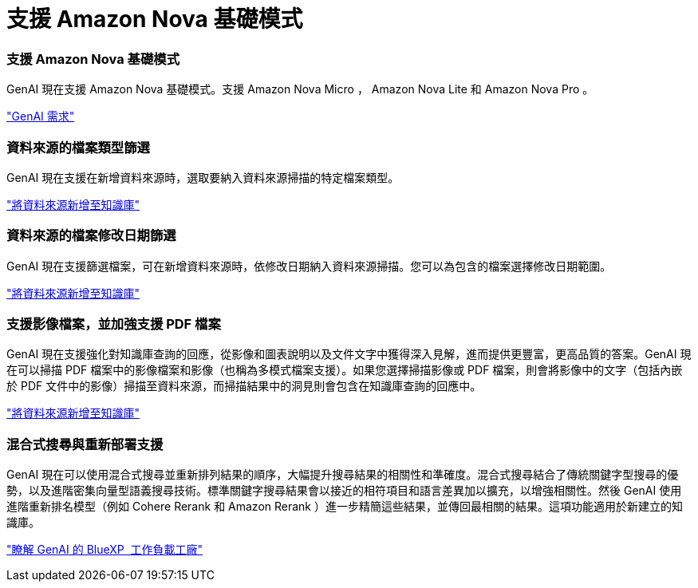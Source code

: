 = 支援 Amazon Nova 基礎模式
:allow-uri-read: 




=== 支援 Amazon Nova 基礎模式

GenAI 現在支援 Amazon Nova 基礎模式。支援 Amazon Nova Micro ， Amazon Nova Lite 和 Amazon Nova Pro 。

link:https://docs.netapp.com/us-en/workload-genai/requirements.html["GenAI 需求"]



=== 資料來源的檔案類型篩選

GenAI 現在支援在新增資料來源時，選取要納入資料來源掃描的特定檔案類型。

link:https://docs.netapp.com/us-en/workload-genai/create-knowledgebase.html#add-data-sources-to-the-knowledge-base["將資料來源新增至知識庫"]



=== 資料來源的檔案修改日期篩選

GenAI 現在支援篩選檔案，可在新增資料來源時，依修改日期納入資料來源掃描。您可以為包含的檔案選擇修改日期範圍。

link:https://docs.netapp.com/us-en/workload-genai/create-knowledgebase.html#add-data-sources-to-the-knowledge-base["將資料來源新增至知識庫"]



=== 支援影像檔案，並加強支援 PDF 檔案

GenAI 現在支援強化對知識庫查詢的回應，從影像和圖表說明以及文件文字中獲得深入見解，進而提供更豐富，更高品質的答案。GenAI 現在可以掃描 PDF 檔案中的影像檔案和影像（也稱為多模式檔案支援）。如果您選擇掃描影像或 PDF 檔案，則會將影像中的文字（包括內嵌於 PDF 文件中的影像）掃描至資料來源，而掃描結果中的洞見則會包含在知識庫查詢的回應中。

link:https://docs.netapp.com/us-en/workload-genai/create-knowledgebase.html#add-data-sources-to-the-knowledge-base["將資料來源新增至知識庫"]



=== 混合式搜尋與重新部署支援

GenAI 現在可以使用混合式搜尋並重新排列結果的順序，大幅提升搜尋結果的相關性和準確度。混合式搜尋結合了傳統關鍵字型搜尋的優勢，以及進階密集向量型語義搜尋技術。標準關鍵字搜尋結果會以接近的相符項目和語言差異加以擴充，以增強相關性。然後 GenAI 使用進階重新排名模型（例如 Cohere Rerank 和 Amazon Rerank ）進一步精簡這些結果，並傳回最相關的結果。這項功能適用於新建立的知識庫。

link:https://docs.netapp.com/us-en/workload-genai/ai-workloads-overview.html#benefits-of-using-genai-to-create-generative-ai-applications["瞭解 GenAI 的 BlueXP  工作負載工廠"]
